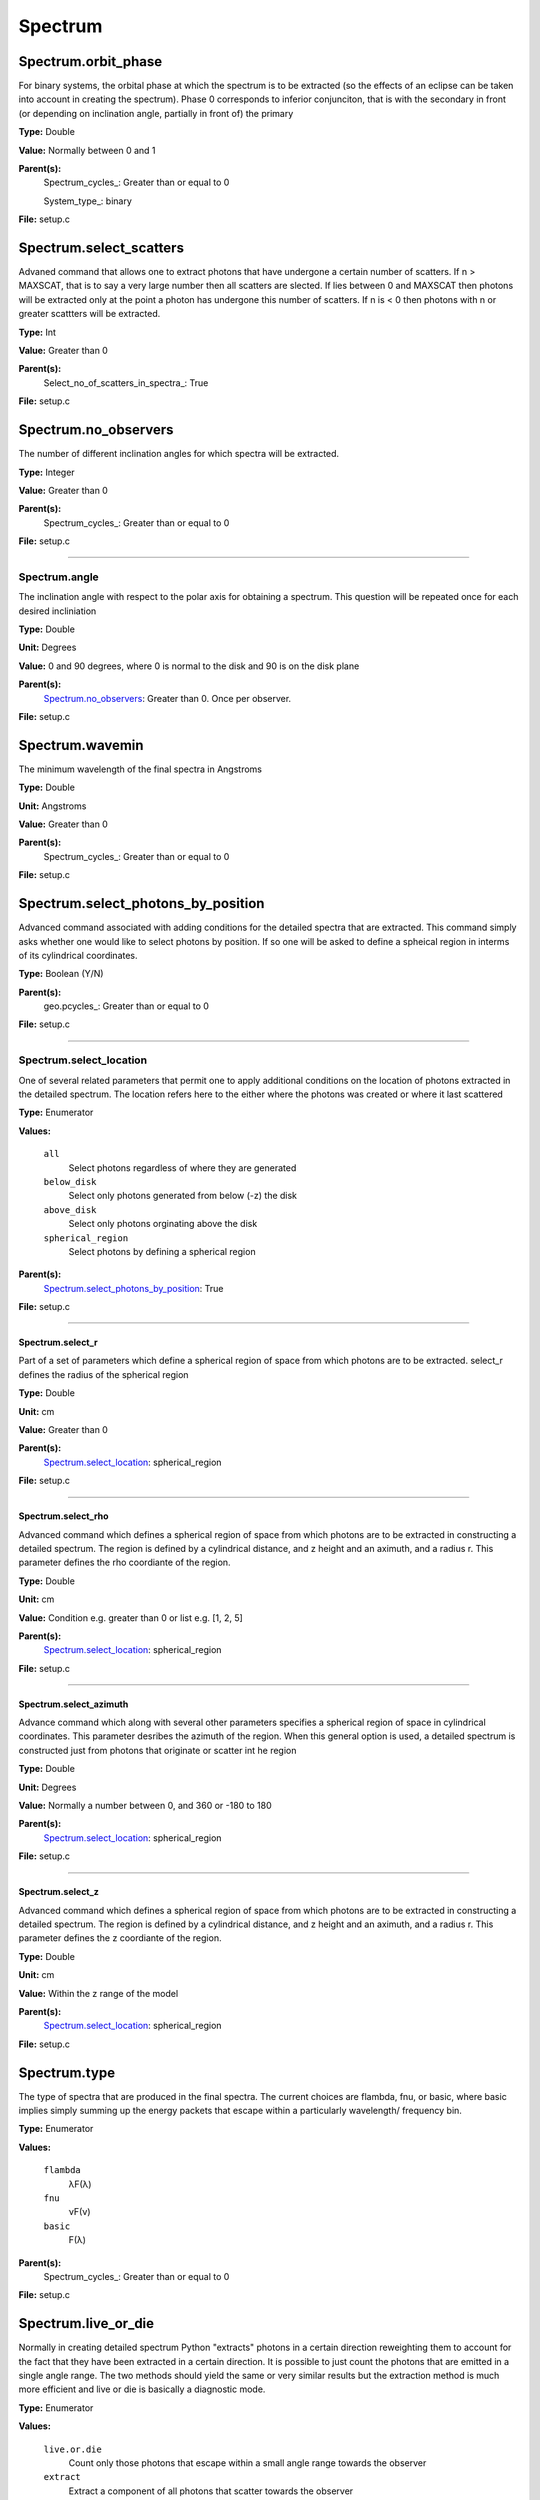 
========
Spectrum
========

Spectrum.orbit_phase
====================
For binary systems, the orbital phase at which the spectrum
is to be extracted (so the effects of an eclipse can be taken
into account in creating the spectrum). Phase 0 corresponds to
inferior conjunciton, that is with the secondary in front (or
depending on inclination angle, partially in front of) the
primary

**Type:** Double

**Value:** Normally between 0 and 1

**Parent(s):**
  Spectrum_cycles_: Greater than or equal to 0

  System_type_: binary


**File:** setup.c


Spectrum.select_scatters
========================
Advaned command that allows one to extract photons that
have undergone a certain number of scatters.  If n > MAXSCAT,
that is to say a very large number then all scatters are slected.
If lies between 0 and MAXSCAT then photons will be extracted only
at the point a photon has undergone this number of scatters.  If
n is < 0 then photons with n or greater scattters will be extracted.

**Type:** Int

**Value:** Greater than 0

**Parent(s):**
  Select_no_of_scatters_in_spectra_: True


**File:** setup.c


Spectrum.no_observers
=====================
The number of different inclination angles for which spectra
will be extracted.

**Type:** Integer

**Value:** Greater than 0

**Parent(s):**
  Spectrum_cycles_: Greater than or equal to 0


**File:** setup.c


----------------------------------------

Spectrum.angle
--------------
The inclination angle with respect to the polar axis for
obtaining a spectrum.  This question will be repeated once
for each desired incliniation

**Type:** Double

**Unit:** Degrees

**Value:** 0 and 90 degrees, where 0 is normal to the disk and 90 is on the disk plane

**Parent(s):**
  Spectrum.no_observers_: Greater than 0. Once per observer.


**File:** setup.c


Spectrum.wavemin
================
The minimum wavelength of the final spectra in Angstroms

**Type:** Double

**Unit:** Angstroms

**Value:** Greater than 0

**Parent(s):**
  Spectrum_cycles_: Greater than or equal to 0


**File:** setup.c


Spectrum.select_photons_by_position
===================================
Advanced command associated with adding conditions for
the detailed spectra that are extracted.  This command simply
asks whether one would like to select photons by position.  If
so one will be asked to define a spheical region in interms of
its cylindrical coordinates.

**Type:** Boolean (Y/N)

**Parent(s):**
  geo.pcycles_: Greater than or equal to 0


**File:** setup.c


----------------------------------------

Spectrum.select_location
------------------------
One of several related parameters that permit one to apply
additional conditions on the location of photons extracted in
the detailed spectrum. The location refers here to the either
where the photons was created or where it last scattered

**Type:** Enumerator

**Values:**

  ``all``
    Select photons regardless of where they are generated

  ``below_disk``
    Select only photons generated from below (-z) the disk

  ``above_disk``
    Select only photons orginating above the disk

  ``spherical_region``
    Select photons by defining a spherical region


**Parent(s):**
  Spectrum.select_photons_by_position_: True


**File:** setup.c


----------------------------------------

Spectrum.select_r
^^^^^^^^^^^^^^^^^
Part of a set of parameters which define a spherical region of space from which
photons are to be extracted. select_r defines the radius of the spherical region

**Type:** Double

**Unit:** cm

**Value:** Greater than 0

**Parent(s):**
  Spectrum.select_location_: spherical_region


**File:** setup.c


----------------------------------------

Spectrum.select_rho
^^^^^^^^^^^^^^^^^^^
Advanced command which defines a spherical  region of
space from which photons are to be extracted in constructing a detailed
spectrum.  The region is defined by a cylindrical distance, and z height
and an aximuth, and a radius r.  This parameter defines the rho coordiante
of the region.

**Type:** Double

**Unit:** cm

**Value:** Condition e.g. greater than 0 or list e.g. [1, 2, 5]

**Parent(s):**
  Spectrum.select_location_: spherical_region


**File:** setup.c


----------------------------------------

Spectrum.select_azimuth
^^^^^^^^^^^^^^^^^^^^^^^
Advance command which along with several other parameters
specifies a spherical region of space in cylindrical coordinates.
This parameter desribes the azimuth of the region.  When
this general option is used, a detailed spectrum is constructed
just from photons that originate or scatter int he region

**Type:** Double

**Unit:** Degrees

**Value:** Normally a number between 0, and 360 or -180 to 180

**Parent(s):**
  Spectrum.select_location_: spherical_region


**File:** setup.c


----------------------------------------

Spectrum.select_z
^^^^^^^^^^^^^^^^^
Advanced command which defines a spherical  region of
space from which photons are to be extracted in constructing a detailed
spectrum.  The region is defined by a cylindrical distance, and z height
and an aximuth, and a radius r.  This parameter defines the z coordiante
of the region.

**Type:** Double

**Unit:** cm

**Value:** Within the z range of the model

**Parent(s):**
  Spectrum.select_location_: spherical_region


**File:** setup.c


Spectrum.type
=============
The type of spectra that are produced in the final spectra. The current choices are flambda, fnu, or basic,
where basic implies simply summing up the energy packets that escape within a particularly wavelength/
frequency bin.

**Type:** Enumerator

**Values:**

  ``flambda``
    λF(λ)

  ``fnu``
    νF(ν)

  ``basic``
    F(λ)


**Parent(s):**
  Spectrum_cycles_: Greater than or equal to 0


**File:** setup.c


Spectrum.live_or_die
====================
Normally in creating detailed spectrum Python "extracts" photons in a certain
direction reweighting them to account for the fact that they have been extracted
in a certain direction.  It is possible to just count the photons that are emitted
in a single angle range. The two methods should yield the same or very similar results
but the extraction method is much more efficient and live or die is basically a
diagnostic mode.

**Type:** Enumerator

**Values:**

  ``live.or.die``
    Count only those photons that escape within a small angle range towards the observer

  ``extract``
    Extract a component of all photons that scatter towards the observer


**Parent(s):**
  Spectrum_cycles_: Greater than or equal to 0


**File:** setup.c


Spectrum.select_specific_no_of_scatters_in_spectra
==================================================
Advanced command which allows one to place additional
constraints on the detailed spectra which are extract.
This includes selectiong photons from above or below the
disk, only photons which have scttered, etc.

**Type:** Boolean (Y/N)

**Parent(s):**
  Spectrum_cycles_: Greater than or equal to 0


**File:** setup.c


Spectrum.wavemax
================
The maximum wavelength of the detailed spectra that are to be produced

**Type:** Double

**Unit:** Angstroms

**Values:**

  ``Spectrum.wavemin``
    Greater than


**Parent(s):**
  Spectrum_cycles_: Greater than or equal to 0


**File:** setup.c


